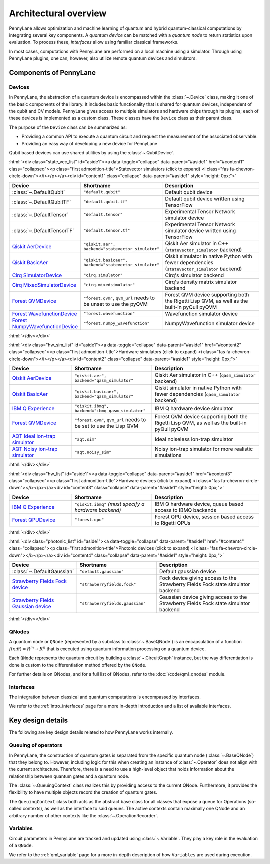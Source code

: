 .. role:: html(raw)
   :format: html

Architectural overview
======================

PennyLane allows optimization and machine learning of quantum and hybrid
quantum-classical computations by integrating several key components. A
*quantum device* can be matched with a *quantum node* to return statistics upon
evaluation. To process these, *interfaces* allow using familiar classical
frameworks.

In most cases, computations with PennyLane are performed on a local machine
using a simulator. Through using PennyLane plugins, one can, however, also
utilize remote quantum devices and simulators.

Components of PennyLane
#######################

.. image:: architecture_diagram.png
    :width: 800px

Devices
*******

In PennyLane, the abstraction of a quantum device is encompassed within the
:class:`~.Device` class, making it one of the basic components of the
library. It includes basic functionality that is shared for quantum
devices, independent of the qubit and CV models. PennyLane gives access to
multiple simulators and hardware chips through its plugins; each of these
devices is implemented as a custom class. These classes have the
``Device`` class as their parent class.

The purpose of the ``Device`` class can be summarized as:

* Providing a common API to execute a quantum circuit and request
  the measurement of the associated observable.
* Providing an easy way of developing a new device for PennyLane

Qubit based devices can use shared utilities by using the
:class:`~.QubitDevice`.

:html:`<div class="state_vec_list" id="aside1"><a data-toggle="collapse" data-parent="#aside1" href="#content1" class="collapsed"><p class="first admonition-title">Statevector simulators (click to expand) <i class="fas fa-chevron-circle-down"></i></p></a><div id="content1" class="collapse" data-parent="#aside1" style="height: 0px;">`

.. list-table::
   :widths: 35 45 60 
   :header-rows: 1

   * - **Device**
     - **Shortname**
     - **Description**
   * - :class:`~.DefaultQubit`
     - ``"default.qubit"``
     - Default qubit device
   * - :class:`~.DefaultQubitTF`
     - ``"default.qubit.tf"``
     - Default qubit device written using TensorFlow
   * - :class:`~.DefaultTensor`
     - ``"default.tensor"``
     - Experimental Tensor Network simulator device
   * - :class:`~.DefaultTensorTF`
     - ``"default.tensor.tf"``
     - Experimental Tensor Network simulator device written using TensorFlow
   * - `Qiskit AerDevice <https://pennylaneqiskit.readthedocs.io/en/latest/devices/aer.html>`__
     - ``"qiskit.aer", backend="statevector_simulator"``
     - Qiskit Aer simulator in C++ (``statevector_simulator`` backend)
   * - `Qiskit BasicAer <https://pennylaneqiskit.readthedocs.io/en/latest/devices/basicaer.html>`__
     - ``"qiskit.basicaer", backend="statevector_simulator"``
     - Qiskit simulator in native Python with fewer dependencies (``statevector_simulator`` backend)
   * - `Cirq SimulatorDevice <https://pennylane-cirq.readthedocs.io/en/latest/devices/simulator.html>`__
     - ``"cirq.simulator"``
     - Cirq's simulator backend
   * - `Cirq MixedSimulatorDevice <https://pennylane-cirq.readthedocs.io/en/latest/devices/mixed_simulator.html>`__
     - ``"cirq.mixedsimulator"``
     - Cirq's density matrix simulator backend
   * - `Forest QVMDevice <https://pennylane-forest.readthedocs.io/en/latest/code/qvm.html>`__
     - ``"forest.qvm"``, ``qvm_url`` needs to be unset to use the pyQVM
     - Forest QVM device supporting both the Rigetti Lisp QVM, as well as the built-in pyQuil pyQVM
   * - `Forest WavefunctionDevice <https://pennylane-forest.readthedocs.io/en/latest/code/wavefunction.html>`__
     - ``"forest.wavefunction"``
     - Wavefunction simulator device
   * - `Forest NumpyWavefunctionDevice <https://pennylane-forest.readthedocs.io/en/latest/code/numpy_wavefunction.html>`__
     - ``"forest.numpy_wavefunction"``
     - NumpyWavefunction simulator device

:html:`</div></div>`

:html:`<div class="hw_sim_list" id="aside1"><a data-toggle="collapse" data-parent="#aside1" href="#content2" class="collapsed"><p class="first admonition-title">Hardware simulators (click to expand) <i class="fas fa-chevron-circle-down"></i></p></a><div id="content2" class="collapse" data-parent="#aside1" style="height: 0px;">`

.. list-table::
   :widths: 35 45 60 
   :header-rows: 1

   * - **Device**
     - **Shortname**
     - **Description**
   * - `Qiskit AerDevice <https://pennylaneqiskit.readthedocs.io/en/latest/devices/aer.html>`__
     - ``"qiskit.aer", backend="qasm_simulator"``
     - Qiskit Aer simulator in C++ (``qasm_simulator`` backend)
   * - `Qiskit BasicAer <https://pennylaneqiskit.readthedocs.io/en/latest/devices/basicaer.html>`__
     - ``"qiskit.basicaer", backend="qasm_simulator"``
     - Qiskit simulator in native Python with fewer dependencies (``qasm_simulator`` backend)
   * - `IBM Q Experience <https://pennylaneqiskit.readthedocs.io/en/latest/devices/ibmq.html>`__
     - ``"qiskit.ibmq", backend="ibmq_qasm_simulator"``
     - IBM Q hardware device simulator
   * - `Forest QVMDevice <https://pennylane-forest.readthedocs.io/en/latest/code/qvm.html>`__
     - ``"forest.qvm"``, ``qvm_url`` needs to be set to use the Lisp QVM
     - Forest QVM device supporting both the Rigetti Lisp QVM, as well as the built-in pyQuil pyQVM
   * - `AQT Ideal ion-trap simulator <https://pennylane-aqt.readthedocs.io/en/latest/devices.html#ideal-ion-trap-simulator>`__
     - ``"aqt.sim"``
     - Ideal noiseless ion-trap simulator
   * - `AQT Noisy ion-trap simulator <https://pennylane-aqt.readthedocs.io/en/latest/devices.html#noisy-ion-trap-simulator>`__
     - ``"aqt.noisy_sim"``
     - Noisy ion-trap simulator for more realistic simulations

:html:`</div></div>`


:html:`<div class="hw_list" id="aside1"><a data-toggle="collapse" data-parent="#aside1" href="#content3" class="collapsed"><p class="first admonition-title">Hardware devices (click to expand) <i class="fas fa-chevron-circle-down"></i></p></a><div id="content3" class="collapse" data-parent="#aside1" style="height: 0px;">`

.. list-table::
   :widths: 35 45 60 
   :header-rows: 1

   * - **Device**
     - **Shortname**
     - **Description**
   * - `IBM Q Experience <https://pennylaneqiskit.readthedocs.io/en/latest/devices/ibmq.html>`__
     - ``"qiskit.ibmq"`` *(must specify a hardware backend)*
     - IBM Q hardware device, queue based access to IBMQ backends
   * - `Forest QPUDevice <https://pennylane-forest.readthedocs.io/en/latest/code/qpu.html>`__
     - ``"forest.qpu"``
     - Forest QPU device, session based access to Rigetti QPUs

:html:`</div></div>`

:html:`<div class="photonic_list" id="aside1"><a data-toggle="collapse" data-parent="#aside1" href="#content4" class="collapsed"><p class="first admonition-title">Photonic devices (click to expand) <i class="fas fa-chevron-circle-down"></i></p></a><div id="content4" class="collapse" data-parent="#aside1" style="height: 0px;">`

.. list-table::
   :widths: 35 45 60 
   :header-rows: 1

   * - **Device**
     - **Shortname**
     - **Description**
   * - :class:`~.DefaultGaussian`
     - ``"default.gaussian"``
     - Default gaussian device
   * - `Strawberry Fields Fock device <https://pennylane-sf.readthedocs.io/en/latest/devices/fock.html>`__
     - ``"strawberryfields.fock"``
     - Fock device giving access to the Strawberry Fields Fock state simulator backend
   * - `Strawberry Fields Gaussian device <https://pennylane-sf.readthedocs.io/en/latest/devices/gaussian.html>`__
     - ``"strawberryfields.gaussian"``
     - Gaussian device giving access to the Strawberry Fields Fock state simulator backend


:html:`</div></div>`

QNodes
******

A  quantum  node or ``QNode`` (represented by a subclass to
:class:`~.BaseQNode`) is an encapsulation of a function :math:`f(x;\theta)=R^m\rightarrow R^n`
that is executed using quantum information processing on a quantum
device.

Each ``QNode`` represents the quantum circuit by building a
:class:`~.CircuitGraph` instance, but the way differentiation is done is custom
to the differentiation method offered by the ``QNode``.

For further details on QNodes, and for a full list of QNodes, refer to the 
:doc:`/code/qml_qnodes` module.

Interfaces
**********

The integration between classical and quantum computations is encompassed by
interfaces.

We refer to the :ref:`intro_interfaces` page for a more in-depth introduction
and a list of available interfaces.

Key design details
##################

The following are key design details related to how PennyLane works internally.

Queuing of operators
********************

In PennyLane, the construction of quantum gates is separated from the specific
quantum node (:class:`~.BaseQNode`) that they belong to. However, including
logic for this when creating an instance of :class:`~.Operator` does not align
with the current architecture. Therefore, there is a need to use a high-level
object that holds information about the relationship between quantum gates and
a quantum node.

The :class:`~.QueuingContext` class realizes this by providing access to the current
QNode.  Furthermore, it provides the flexibility to have multiple objects
record the creation of quantum gates.

The ``QueuingContext`` class both acts as the abstract base class for all
classes that expose a queue for Operations (so-called contexts), as well as the
interface to said queues. The active contexts contain maximally one QNode and
an arbitrary number of other contexts like the :class:`~.OperationRecorder`.

Variables
*********

Circuit parameters in PennyLane are tracked and updated using
:class:`~.Variable`. They play a key role in the evaluation of a ``QNode``.

We refer to the :ref:`qml_variable` page for a more in-depth description of how
``Variables`` are used during execution.
